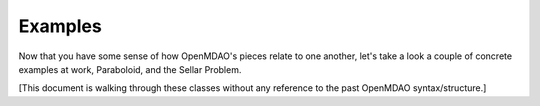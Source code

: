 .. _OpenMDAO-Examples:

============
Examples
============

Now that you have some sense of how OpenMDAO's pieces relate to one another,
let's take a look a couple of concrete examples at work, Paraboloid, and the
Sellar Problem.

[This document is walking through these classes without any reference to the past
OpenMDAO syntax/structure.]

